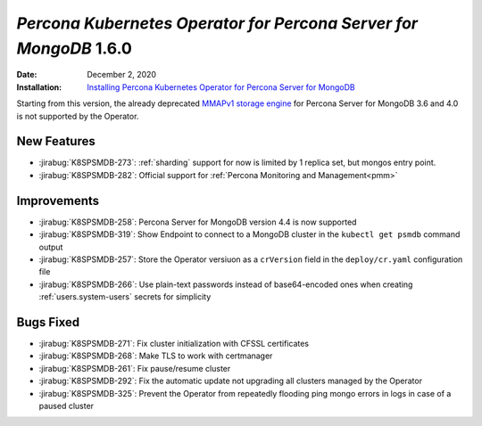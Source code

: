 .. _K8SPSMDB-1.6.0:

================================================================================
*Percona Kubernetes Operator for Percona Server for MongoDB* 1.6.0
================================================================================

:Date: December 2, 2020
:Installation: `Installing Percona Kubernetes Operator for Percona Server for MongoDB <https://www.percona.com/doc/kubernetes-operator-for-psmongodb/index.html#installation>`_

Starting from this version, the already deprecated `MMAPv1 storage engine <https://docs.mongodb.com/manual/core/storage-engines/>`_
for Percona Server for MongoDB 3.6 and 4.0 is not supported by the Operator.

New Features
================================================================================

* :jirabug:`K8SPSMDB-273`: :ref:`sharding` support for now is limited by 1 replica set, but mongos entry point.
* :jirabug:`K8SPSMDB-282`: Official support for :ref:`Percona Monitoring and Management<pmm>`

Improvements
================================================================================

* :jirabug:`K8SPSMDB-258`: Percona Server for MongoDB version 4.4 is now supported
* :jirabug:`K8SPSMDB-319`: Show Endpoint to connect to a MongoDB cluster in the ``kubectl get psmdb`` command output
* :jirabug:`K8SPSMDB-257`: Store the Operator versiuon as a ``crVersion`` field in the ``deploy/cr.yaml`` configuration file
* :jirabug:`K8SPSMDB-266`: Use plain-text passwords instead of base64-encoded ones when creating :ref:`users.system-users` secrets for simplicity

Bugs Fixed
================================================================================

* :jirabug:`K8SPSMDB-271`: Fix cluster initialization with CFSSL certificates
* :jirabug:`K8SPSMDB-268`: Make TLS to work with certmanager
* :jirabug:`K8SPSMDB-261`: Fix pause/resume cluster
* :jirabug:`K8SPSMDB-292`: Fix the automatic update not upgrading all clusters managed by the Operator
* :jirabug:`K8SPSMDB-325`: Prevent the Operator from repeatedly flooding ping mongo errors in logs in case of a paused cluster

